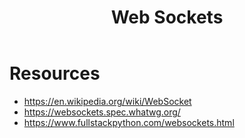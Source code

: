 :PROPERTIES:
:ID:       f631ba6f-8622-4bcf-ae0d-8ed7cd4a0798
:END:
#+title: Web Sockets
#+filetags: :web:

* Resources
 - https://en.wikipedia.org/wiki/WebSocket
 - https://websockets.spec.whatwg.org/
 - https://www.fullstackpython.com/websockets.html
